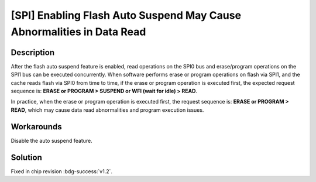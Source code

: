 [SPI] Enabling Flash Auto Suspend May Cause Abnormalities in Data Read
~~~~~~~~~~~~~~~~~~~~~~~~~~~~~~~~~~~~~~~~~~~~~~~~~~~~~~~~~~~~~~~~~~~~~~

.. only:: esp32h2

   .. tags::
      
      v0.0, v0.1

Description
^^^^^^^^^^^

After the flash auto suspend feature is enabled, read operations on the SPI0 bus and erase/program operations on the SPI1 bus can be executed concurrently. When software performs erase or program operations on flash via SPI1, and the cache reads flash via SPI0 from time to time, if the erase or program operation is executed first, the expected request sequence is: **ERASE or PROGRAM > SUSPEND or WFI (wait for idle) > READ**.

In practice, when the erase or program operation is executed first, the request sequence is: **ERASE or PROGRAM > READ**, which may cause data read abnormalities and program execution issues.

Workarounds
^^^^^^^^^^^

Disable the auto suspend feature.

Solution
^^^^^^^^

Fixed in chip revision :bdg-success:`v1.2`.
